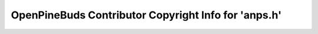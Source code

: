 =====================================================
OpenPineBuds Contributor Copyright Info for 'anps.h'
=====================================================

